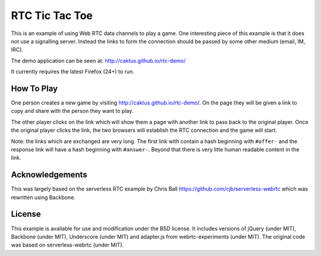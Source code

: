 RTC Tic Tac Toe
==============================================

This is an example of using Web RTC data channels to play a game. One interesting
piece of this example is that it does not use a signalling server. Instead the
links to form the connection should be passed by some other medium (email, IM, IRC).

The demo application can be seen at: http://caktus.github.io/rtc-demo/

It currently requires the latest Firefox (24+) to run.


How To Play
----------------------------------------------

One person creates a new game by visiting http://caktus.github.io/rtc-demo/. On
the page they will be given a link to copy and share with the person they want to
play.

The other player clicks on the link which will show them a page with another link
to pass back to the original player. Once the original player clicks the link, the
two browsers will establish the RTC connection and the game will start.

Note: the links which are exchanged are very long. The first link with contain a
hash beginning with ``#offer-`` and the response link will have a hash beginning
with ``#answer-``. Beyond that there is very litte human readable content in the link.


Acknowledgements
----------------------------------------------

This was largely based on the serverless RTC example by Chris Ball 
https://github.com/cjb/serverless-webrtc which was rewritten using Backbone.


License
----------------------------------------------

This example is available for use and modification under the BSD license. It includes
versions of jQuery (under MIT), Backbone (under MIT), Underscore (under MIT) and
adapter.js from webrtc-experiments (under MIT). The original code was based on
serverless-webrtc (under MIT).